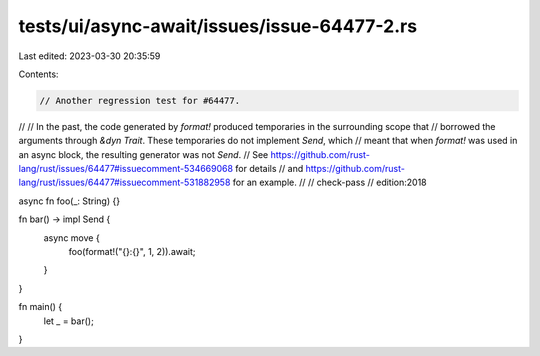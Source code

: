 tests/ui/async-await/issues/issue-64477-2.rs
============================================

Last edited: 2023-03-30 20:35:59

Contents:

.. code-block:: rs

    // Another regression test for #64477.
//
// In the past, the code generated by `format!` produced temporaries in the surrounding scope that
// borrowed the arguments through `&dyn Trait`. These temporaries do not implement `Send`, which
// meant that when `format!` was used in an async block, the resulting generator was not `Send`.
// See https://github.com/rust-lang/rust/issues/64477#issuecomment-534669068 for details
// and https://github.com/rust-lang/rust/issues/64477#issuecomment-531882958 for an example.
//
// check-pass
// edition:2018

async fn foo(_: String) {}

fn bar() -> impl Send {
    async move {
        foo(format!("{}:{}", 1, 2)).await;
    }
}

fn main() {
    let _ = bar();
}


